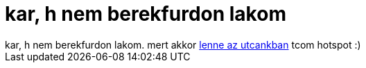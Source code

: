 = kar, h nem berekfurdon lakom

:slug: kar_h_nem_berekfurdon_lakom
:category: regi
:tags: hu
:date: 2006-11-18T03:33:25Z
++++
kar, h nem berekfurdon lakom. mert akkor <a href="http://www.google.com/codesearch?q= Vajna show:u3Urn4oZmgU:qzCjULDjqfw:e6nq51nU9MI&amp;sa=N&amp;cd=24&amp;ct=rc&amp;cs_p=http://homepage.mac.com/tre.vize/.Public/HotSpots%20v08.wdgt.zip&amp;cs_f=HotSpots.wdgt/hotspotter_rss_copy.xml#a0" target="_self">lenne az utcankban</a> tcom hotspot :)
++++
